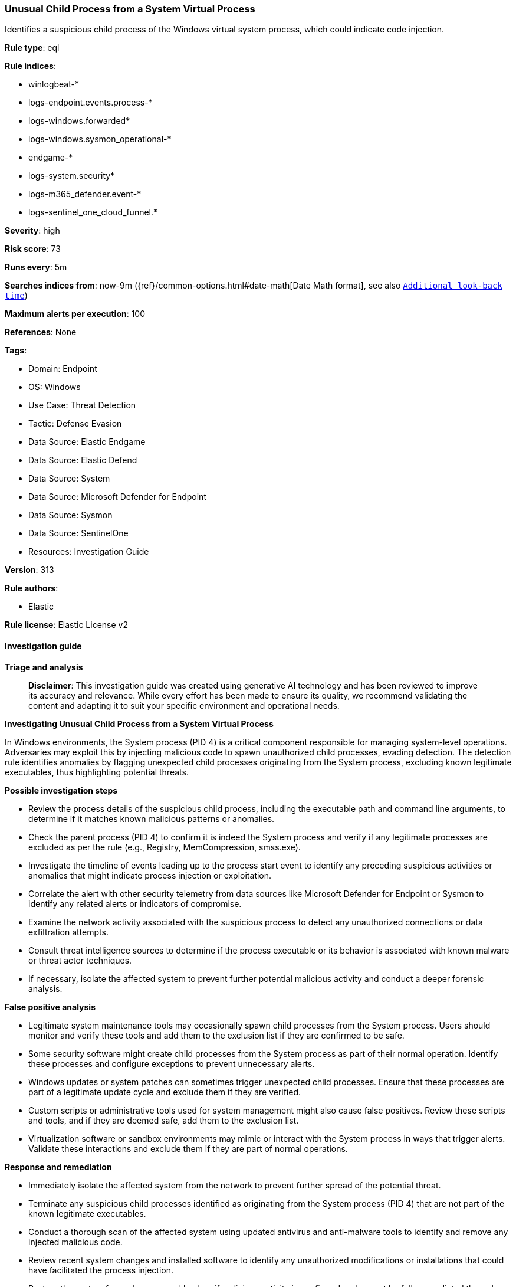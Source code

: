 [[prebuilt-rule-8-15-15-unusual-child-process-from-a-system-virtual-process]]
=== Unusual Child Process from a System Virtual Process

Identifies a suspicious child process of the Windows virtual system process, which could indicate code injection.

*Rule type*: eql

*Rule indices*: 

* winlogbeat-*
* logs-endpoint.events.process-*
* logs-windows.forwarded*
* logs-windows.sysmon_operational-*
* endgame-*
* logs-system.security*
* logs-m365_defender.event-*
* logs-sentinel_one_cloud_funnel.*

*Severity*: high

*Risk score*: 73

*Runs every*: 5m

*Searches indices from*: now-9m ({ref}/common-options.html#date-math[Date Math format], see also <<rule-schedule, `Additional look-back time`>>)

*Maximum alerts per execution*: 100

*References*: None

*Tags*: 

* Domain: Endpoint
* OS: Windows
* Use Case: Threat Detection
* Tactic: Defense Evasion
* Data Source: Elastic Endgame
* Data Source: Elastic Defend
* Data Source: System
* Data Source: Microsoft Defender for Endpoint
* Data Source: Sysmon
* Data Source: SentinelOne
* Resources: Investigation Guide

*Version*: 313

*Rule authors*: 

* Elastic

*Rule license*: Elastic License v2


==== Investigation guide



*Triage and analysis*


> **Disclaimer**:
> This investigation guide was created using generative AI technology and has been reviewed to improve its accuracy and relevance. While every effort has been made to ensure its quality, we recommend validating the content and adapting it to suit your specific environment and operational needs.


*Investigating Unusual Child Process from a System Virtual Process*


In Windows environments, the System process (PID 4) is a critical component responsible for managing system-level operations. Adversaries may exploit this by injecting malicious code to spawn unauthorized child processes, evading detection. The detection rule identifies anomalies by flagging unexpected child processes originating from the System process, excluding known legitimate executables, thus highlighting potential threats.


*Possible investigation steps*


- Review the process details of the suspicious child process, including the executable path and command line arguments, to determine if it matches known malicious patterns or anomalies.
- Check the parent process (PID 4) to confirm it is indeed the System process and verify if any legitimate processes are excluded as per the rule (e.g., Registry, MemCompression, smss.exe).
- Investigate the timeline of events leading up to the process start event to identify any preceding suspicious activities or anomalies that might indicate process injection or exploitation.
- Correlate the alert with other security telemetry from data sources like Microsoft Defender for Endpoint or Sysmon to identify any related alerts or indicators of compromise.
- Examine the network activity associated with the suspicious process to detect any unauthorized connections or data exfiltration attempts.
- Consult threat intelligence sources to determine if the process executable or its behavior is associated with known malware or threat actor techniques.
- If necessary, isolate the affected system to prevent further potential malicious activity and conduct a deeper forensic analysis.


*False positive analysis*


- Legitimate system maintenance tools may occasionally spawn child processes from the System process. Users should monitor and verify these tools and add them to the exclusion list if they are confirmed to be safe.
- Some security software might create child processes from the System process as part of their normal operation. Identify these processes and configure exceptions to prevent unnecessary alerts.
- Windows updates or system patches can sometimes trigger unexpected child processes. Ensure that these processes are part of a legitimate update cycle and exclude them if they are verified.
- Custom scripts or administrative tools used for system management might also cause false positives. Review these scripts and tools, and if they are deemed safe, add them to the exclusion list.
- Virtualization software or sandbox environments may mimic or interact with the System process in ways that trigger alerts. Validate these interactions and exclude them if they are part of normal operations.


*Response and remediation*


- Immediately isolate the affected system from the network to prevent further spread of the potential threat.
- Terminate any suspicious child processes identified as originating from the System process (PID 4) that are not part of the known legitimate executables.
- Conduct a thorough scan of the affected system using updated antivirus and anti-malware tools to identify and remove any injected malicious code.
- Review recent system changes and installed software to identify any unauthorized modifications or installations that could have facilitated the process injection.
- Restore the system from a known good backup if malicious activity is confirmed and cannot be fully remediated through other means.
- Escalate the incident to the security operations team for further investigation and to determine if additional systems are affected.
- Implement enhanced monitoring and logging for the affected system and similar environments to detect any recurrence of the threat, focusing on process creation events and anomalies related to the System process.

==== Rule query


[source, js]
----------------------------------
process where host.os.type == "windows" and event.type == "start" and
  process.parent.pid == 4 and process.executable : "?*" and
  not process.executable : ("Registry", "MemCompression", "?:\\Windows\\System32\\smss.exe")

----------------------------------

*Framework*: MITRE ATT&CK^TM^

* Tactic:
** Name: Defense Evasion
** ID: TA0005
** Reference URL: https://attack.mitre.org/tactics/TA0005/
* Technique:
** Name: Process Injection
** ID: T1055
** Reference URL: https://attack.mitre.org/techniques/T1055/
